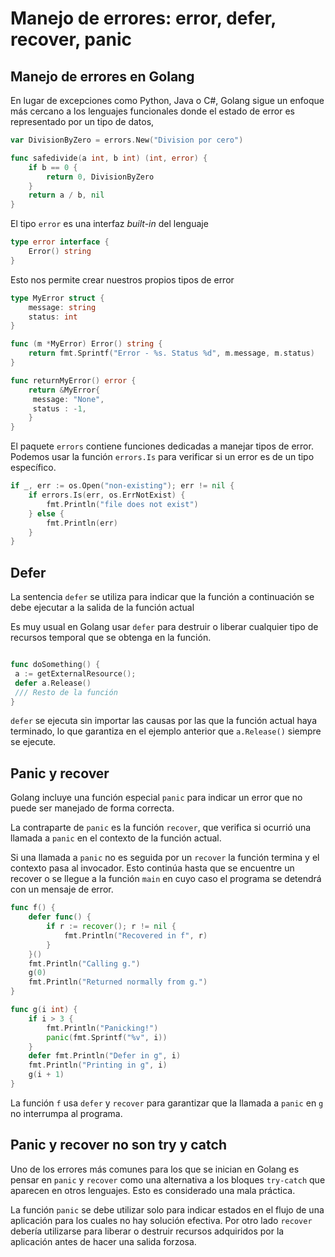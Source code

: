 * Manejo de errores: error, defer, recover, panic
  :PROPERTIES:
  :CUSTOM_ID: manejo-de-errores-error-defer-recover-panic
  :END:
** Manejo de errores en Golang
   :PROPERTIES:
   :CUSTOM_ID: manejo-de-errores-en-golang
   :END:
En lugar de excepciones como Python, Java o C#, Golang sigue un enfoque
más cercano a los lenguajes funcionales donde el estado de error es
representado por un tipo de datos,

#+begin_src go
  var DivisionByZero = errors.New("Division por cero")

  func safedivide(a int, b int) (int, error) {
      if b == 0 {
          return 0, DivisionByZero
      }
      return a / b, nil
  }
#+end_src

El tipo =error= es una interfaz /built-in/ del lenguaje

#+begin_src go
  type error interface {
      Error() string
  }
#+end_src

Esto nos permite crear nuestros propios tipos de error

#+begin_src go
  type MyError struct {
      message: string
      status: int
  }

  func (m *MyError) Error() string {
      return fmt.Sprintf("Error - %s. Status %d", m.message, m.status)
  }

  func returnMyError() error {
      return &MyError{
       message: "None",
       status : -1,
      }
  }
#+end_src

El paquete =errors= contiene funciones dedicadas a manejar tipos de
error. Podemos usar la función =errors.Is= para verificar si un error es
de un tipo específico.

#+begin_src go
  if _, err := os.Open("non-existing"); err != nil {
      if errors.Is(err, os.ErrNotExist) {
          fmt.Println("file does not exist")
      } else {
          fmt.Println(err)
      }
  }
#+end_src

** Defer
   :PROPERTIES:
   :CUSTOM_ID: defer
   :END:
La sentencia =defer= se utiliza para indicar que la función a
continuación se debe ejecutar a la salida de la función actual

Es muy usual en Golang usar =defer= para destruir o liberar cualquier
tipo de recursos temporal que se obtenga en la función.

#+begin_src go

  func doSomething() {
   a := getExternalResource();
   defer a.Release()
   /// Resto de la función
  }
#+end_src

=defer= se ejecuta sin importar las causas por las que la función actual
haya terminado, lo que garantiza en el ejemplo anterior que
=a.Release()= siempre se ejecute.

** Panic y recover
   :PROPERTIES:
   :CUSTOM_ID: panic-y-recover
   :END:
Golang incluye una función especial =panic= para indicar un error que no
puede ser manejado de forma correcta.

La contraparte de =panic= es la función =recover=, que verifica si
ocurrió una llamada a =panic= en el contexto de la función actual.

Si una llamada a =panic= no es seguida por un =recover= la función
termina y el contexto pasa al invocador. Esto continúa hasta que se
encuentre un recover o se llegue a la función =main= en cuyo caso el
programa se detendrá con un mensaje de error.

#+begin_src go
  func f() {
      defer func() {
          if r := recover(); r != nil {
              fmt.Println("Recovered in f", r)
          }
      }()
      fmt.Println("Calling g.")
      g(0)
      fmt.Println("Returned normally from g.")
  }

  func g(i int) {
      if i > 3 {
          fmt.Println("Panicking!")
          panic(fmt.Sprintf("%v", i))
      }
      defer fmt.Println("Defer in g", i)
      fmt.Println("Printing in g", i)
      g(i + 1)
  }
#+end_src

La función =f= usa =defer= y =recover= para garantizar que la llamada a
=panic= en =g= no interrumpa al programa.

** Panic y recover no son try y catch
   :PROPERTIES:
   :CUSTOM_ID: panic-y-recover-no-son-try-y-catch
   :END:
Uno de los errores más comunes para los que se inician en Golang es
pensar en =panic= y =recover= como una alternativa a los bloques
=try-catch= que aparecen en otros lenguajes. Esto es considerado una
mala práctica.

La función =panic= se debe utilizar solo para indicar estados en el
flujo de una aplicación para los cuales no hay solución efectiva. Por
otro lado =recover= debería utilizarse para liberar o destruir recursos
adquiridos por la aplicación antes de hacer una salida forzosa.

